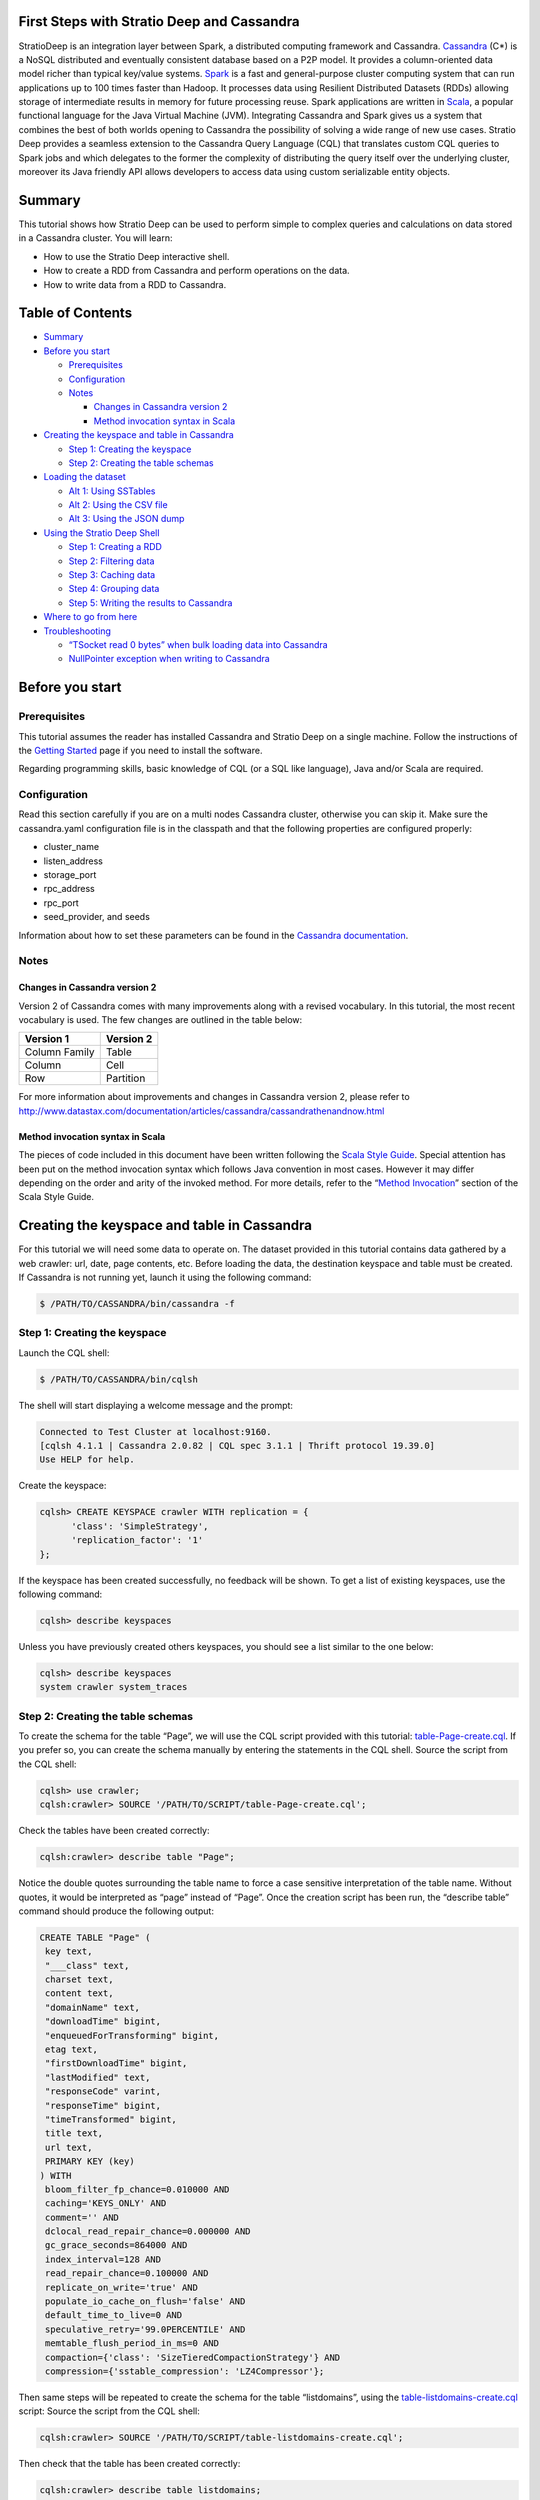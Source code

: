 First Steps with Stratio Deep and Cassandra
===========================================

StratioDeep is an integration layer between Spark, a distributed
computing framework and Cassandra.
`Cassandra <http://cassandra.apache.org/>`__ (C\*) is a NoSQL
distributed and eventually consistent database based on a P2P model. It
provides a column-oriented data model richer than typical key/value
systems. `Spark <http://spark.apache.org/>`__ is a fast and
general-purpose cluster computing system that can run applications up to
100 times faster than Hadoop. It processes data using Resilient
Distributed Datasets (RDDs) allowing storage of intermediate results in
memory for future processing reuse. Spark applications are written in
`Scala <http://www.scala-lang.org/>`__, a popular functional language
for the Java Virtual Machine (JVM). Integrating Cassandra and Spark
gives us a system that combines the best of both worlds opening to
Cassandra the possibility of solving a wide range of new use cases.
Stratio Deep provides a seamless extension to the Cassandra Query
Language (CQL) that translates custom CQL queries to Spark jobs and
which delegates to the former the complexity of distributing the query
itself over the underlying cluster, moreover its Java friendly API
allows developers to access data using custom serializable entity
objects.

Summary
=======

This tutorial shows how Stratio Deep can be used to perform simple to
complex queries and calculations on data stored in a Cassandra cluster.
You will learn:

-  How to use the Stratio Deep interactive shell.
-  How to create a RDD from Cassandra and perform operations on the
   data.
-  How to write data from a RDD to Cassandra.

Table of Contents
=================

-  `Summary <#summary>`__
-  `Before you start <#before-you-start>`__

   -  `Prerequisites <#prerequisites>`__
   -  `Configuration <#configuration>`__
   -  `Notes <#notes>`__

      -  `Changes in Cassandra version
         2 <#changes-in-cassandra-version-2>`__
      -  `Method invocation syntax in
         Scala <#method-invocation-syntax-in-scala>`__

-  `Creating the keyspace and table in
   Cassandra <#creating-the-keyspace-and-table-in-cassandra>`__

   -  `Step 1: Creating the keyspace <#step-1-creating-the-keyspace>`__
   -  `Step 2: Creating the table
      schemas <#step-2-creating-the-table-schemas>`__

-  `Loading the dataset <#loading-the-dataset>`__

   -  `Alt 1: Using SSTables <#alt-1-using-sstables>`__
   -  `Alt 2: Using the CSV file <#alt-2-using-the-csv-file>`__
   -  `Alt 3: Using the JSON dump <#alt-3-using-the-json-dump>`__

-  `Using the Stratio Deep Shell <#using-the-stratio-deep-shell>`__

   -  `Step 1: Creating a RDD <#step-1-creating-a-rdd>`__
   -  `Step 2: Filtering data <#step-2-filtering-data>`__
   -  `Step 3: Caching data <#step-3-caching-data>`__
   -  `Step 4: Grouping data <#step-4-grouping-data>`__
   -  `Step 5: Writing the results to
      Cassandra <#step-5-writing-the-results-to-cassandra>`__

-  `Where to go from here <#where-to-go-from-here>`__
-  `Troubleshooting <#troubleshooting>`__

   -  `“TSocket read 0 bytes” when bulk loading data into
      Cassandra <#tsocket-read-0-bytes-when-bulk-loading-data-into-cassandra>`__
   -  `NullPointer exception when writing to
      Cassandra <#nullpointer-exception-when-writing-to-cassandra>`__

Before you start
================

Prerequisites
-------------

This tutorial assumes the reader has installed Cassandra and Stratio
Deep on a single machine. Follow the instructions of the `Getting
Started </getting-started.html>`__ page if you need to install the
software.

Regarding programming skills, basic knowledge of CQL (or a SQL like
language), Java and/or Scala are required.

Configuration
-------------

Read this section carefully if you are on a multi nodes Cassandra
cluster, otherwise you can skip it. Make sure the cassandra.yaml
configuration file is in the classpath and that the following properties
are configured properly:

-  cluster\_name
-  listen\_address
-  storage\_port
-  rpc\_address
-  rpc\_port
-  seed\_provider, and seeds

Information about how to set these parameters can be found in the
`Cassandra
documentation <http://www.datastax.com/documentation/cassandra/2.0/webhelp/index.html#cassandra/configuration/../../cassandra/configuration/configCassandra_yaml_r.html>`__.

Notes
-----

Changes in Cassandra version 2
~~~~~~~~~~~~~~~~~~~~~~~~~~~~~~

Version 2 of Cassandra comes with many improvements along with a revised
vocabulary. In this tutorial, the most recent vocabulary is used. The
few changes are outlined in the table below:

+-----------------+-------------+
| Version 1       | Version 2   |
+=================+=============+
| Column Family   | Table       |
+-----------------+-------------+
| Column          | Cell        |
+-----------------+-------------+
| Row             | Partition   |
+-----------------+-------------+

For more information about improvements and changes in Cassandra version
2, please refer to
http://www.datastax.com/documentation/articles/cassandra/cassandrathenandnow.html

Method invocation syntax in Scala
~~~~~~~~~~~~~~~~~~~~~~~~~~~~~~~~~

The pieces of code included in this document have been written following
the `Scala Style Guide <http://docs.scala-lang.org/style/>`__. Special
attention has been put on the method invocation syntax which follows
Java convention in most cases. However it may differ depending on the
order and arity of the invoked method. For more details, refer to the
“\ `Method
Invocation <http://docs.scala-lang.org/style/method-invocation.html>`__\ ”
section of the Scala Style Guide.

Creating the keyspace and table in Cassandra
============================================

For this tutorial we will need some data to operate on. The dataset
provided in this tutorial contains data gathered by a web crawler: url,
date, page contents, etc. Before loading the data, the destination
keyspace and table must be created. If Cassandra is not running yet,
launch it using the following command:

.. code:: shell-session

    $ /PATH/TO/CASSANDRA/bin/cassandra -f

Step 1: Creating the keyspace
-----------------------------

Launch the CQL shell:

.. code:: shell-session

    $ /PATH/TO/CASSANDRA/bin/cqlsh

The shell will start displaying a welcome message and the prompt:

.. code:: shell-session

    Connected to Test Cluster at localhost:9160.
    [cqlsh 4.1.1 | Cassandra 2.0.82 | CQL spec 3.1.1 | Thrift protocol 19.39.0]
    Use HELP for help.

Create the keyspace:

.. code:: shell-session

    cqlsh> CREATE KEYSPACE crawler WITH replication = {
          'class': 'SimpleStrategy',
          'replication_factor': '1'
    };

If the keyspace has been created successfully, no feedback will be
shown. To get a list of existing keyspaces, use the following command:

.. code:: shell-session

    cqlsh> describe keyspaces

Unless you have previously created others keyspaces, you should see a
list similar to the one below:

.. code:: shell-session

    cqlsh> describe keyspaces
    system crawler system_traces

Step 2: Creating the table schemas
----------------------------------

To create the schema for the table “Page”, we will use the CQL script
provided with this tutorial:
`table-Page-create.cql <resources/table-Page-create.cql>`__. If you
prefer so, you can create the schema manually by entering the statements
in the CQL shell. Source the script from the CQL shell:

.. code:: shell-session

    cqlsh> use crawler;
    cqlsh:crawler> SOURCE '/PATH/TO/SCRIPT/table-Page-create.cql';

Check the tables have been created correctly:

.. code:: shell-session

     cqlsh:crawler> describe table "Page";

Notice the double quotes surrounding the table name to force a case
sensitive interpretation of the table name. Without quotes, it would be
interpreted as “page” instead of “Page”. Once the creation script has
been run, the “describe table” command should produce the following
output:

.. code:: shell-session

    CREATE TABLE "Page" (
     key text,
     "___class" text,
     charset text,
     content text,
     "domainName" text,
     "downloadTime" bigint,
     "enqueuedForTransforming" bigint,
     etag text,
     "firstDownloadTime" bigint,
     "lastModified" text,
     "responseCode" varint,
     "responseTime" bigint,
     "timeTransformed" bigint,
     title text,
     url text,
     PRIMARY KEY (key)
    ) WITH
     bloom_filter_fp_chance=0.010000 AND
     caching='KEYS_ONLY' AND
     comment='' AND
     dclocal_read_repair_chance=0.000000 AND
     gc_grace_seconds=864000 AND
     index_interval=128 AND
     read_repair_chance=0.100000 AND
     replicate_on_write='true' AND
     populate_io_cache_on_flush='false' AND
     default_time_to_live=0 AND
     speculative_retry='99.0PERCENTILE' AND
     memtable_flush_period_in_ms=0 AND
     compaction={'class': 'SizeTieredCompactionStrategy'} AND
     compression={'sstable_compression': 'LZ4Compressor'};

Then same steps will be repeated to create the schema for the table
“listdomains”, using the
`table-listdomains-create.cql <resources/table-listdomains-create.cql>`__
script: Source the script from the CQL shell:

.. code:: shell-session

    cqlsh:crawler> SOURCE '/PATH/TO/SCRIPT/table-listdomains-create.cql';

Then check that the table has been created correctly:

.. code:: shell-session

    cqlsh:crawler> describe table listdomains;

Once the creation script has been run, the “describe table” command
should produce the following output:

.. code:: shell-session

    CREATE TABLE listdomains (
     domain text,
     num_pages int,
     PRIMARY KEY (domain)
    ) WITH
     bloom_filter_fp_chance=0.010000 AND
     caching='KEYS_ONLY' AND
     comment='' AND
     dclocal_read_repair_chance=0.000000 AND
     gc_grace_seconds=864000 AND
     index_interval=128 AND
     read_repair_chance=0.100000 AND
     replicate_on_write='true' AND
     populate_io_cache_on_flush='false' AND
     default_time_to_live=0 AND
     speculative_retry='99.0PERCENTILE' AND
     memtable_flush_period_in_ms=0 AND
     compaction={'class': 'SizeTieredCompactionStrategy'} AND
     compression={'sstable_compression': 'SnappyCompressor'};

Loading the dataset
===================

The data can be loaded using three different methods:

-  Alt 1: Using SSTables: through the *sstableloader* utility
-  Alt 2: Using the CSV file: copying the data from the file into the
   table (very similar to the COPY TO statement of SQL databases)
-  Alt 3: Using the JSON dump: through the *json2sstable* utility

Data loaded using the *json2sstable* method will not be available until
the database is restarted. In contrast, data loaded with *sstableloader*
or copied from CSV will be available immediately. Given that the
*json2sstable* method is primarily intended for testing and debugging
purposes, we do not recommend using it outside those scenarios.
Nonetheless we include it in this tutorial for completion.

Alt 1: Using SSTables
---------------------

We will use sttableloader to load the Page table contents
(`crawler-Page.tgz <http://docs.openstratio.org/resources/datasets/crawler-Page.tgz>`__).
The listdomains one will remain empty for now, we will use it later to
store results of operations computed on “Page”:

.. code:: shell-session

    $ cd /PATH/TO/DATASET
    $ tar -zxvf crawler-Page.tgz
    $ sstableloader -d localhost crawler/Page/

You should get an output similar to the following:

.. code:: shell-session

    Established connection to initial hosts
    Opening sstables and calculating sections to stream
    Streaming relevant part of crawler/Page/crawler-Page-jb-5-Data.db crawler/Page/crawler-Page-jb-6-Data.db to [/127.0.0.1]
    progress: [/127.0.0.1 2/2 (100%)] [total: 100% - 14MB/s (avg: 18MB/s)]

Open a CQL shell to verify the data has been correctly loaded:

.. code:: shell-session

    cqlsh> use crawler;
    cqlsh:crawler> select count(*) from "Page" limit 30000;

There should be 21992 rows in the table.

Alt 2: Using the CSV file
-------------------------

-  Start the CQL shell.
-  Enter the following statements to load the content of the CSV file
   (`crawler-Page.csv <http://docs.openstratio.org/resources/datasets/crawler-Page.csv>`__)
   into the table:

.. code:: shell-session

    cqlsh> use crawler;
    cqlsh:crawler> copy "Page" (key, "___class", charset, content, domainName, downloadTime, enqueuedForTransforming, etag, firstDownloadTime, lastModified, responseCode, responseTime, timeTransformed, title, url)
      from '/PATH/TO/FILE/crawler-Page.csv'
      with header='true';

Once the process has completed, you should see a message saying 21992
rows have been imported. You can double-check using:

.. code:: shell-session

    cqlsh:crawler> select count(*) from "Page" limit 30000;

Alt 3: Using the JSON dump
--------------------------

As stated at the beginning of this section, this method is not
recommended other than for testing and debugging purposes. Use
json2sstable to import the JSON data
(`crawler-Page.json <http://docs.openstratio.org/resources/datasets/crawler-Page.json>`__):

.. code:: shell-session

     $ cd /PATH/TO/FILE/
     $ json2sstable -K crawler -c Page crawler-Page.json /var/cassandra/data/crawler/Page/crawler-Page-jb-1-Data.db

That will produce the following output:

.. code:: shell-session

    Importing 21992 keys...
    Currently imported 1891 keys.
    21992 keys imported successfully.

Start the CQL shell and check there are 21992 rows in the “Page” table:

.. code:: shell-session

    cqlsh> use crawler;
    cqlsh:crawler> select count(*) from "Page" limit 30000;

If not, then restart your Cassandra cluster (service cassandra restart).
The data should become visible upon restart.

Using the Stratio Deep Shell
============================

The Stratio Deep shell provides a Scala interpreter that allows for
interactive calculations on Cassandra RDDs. In this section, you are
going to learn how to create RDDs of the Cassandra dataset we imported
in the previous section and how to make basic operations on them. Start
the shell:

.. code:: shell-session

    $ stratio-deep-shell

A welcome screen will be displayed (figure 2).

.. figure:: images/t10-deepshell.png
   :alt: Stratio Deep shell Welcome Screen

   Stratio Deep shell Welcome Screen
Figure 2: The Stratio Deep shell welcome screen

Step 1: Creating a RDD
----------------------

When using the Stratio Deep shell, a deepContext object has been created
already and is available for use. The deepContext is created from the
SparkContext and tells Stratio Deep how to access the cluster. However
the RDD needs more information to access Cassandra data such as the
keyspace and table names. By default, the RDD will try to connect to
“localhost” on port “9160”, this can be overridden by setting the host
and port properties of the configuration object: Define a configuration
object for the RDD that contains the connection string for Cassandra,
namely the keyspace and the table name:

.. code:: shell-session

    scala> val config : CassandraDeepJobConfig[Cells] = CassandraConfigFactory.create().host("localhost").rpcPort(9160).keyspace("crawler").table("Page").initialize

Create an RDD in the Deep context using the configuration object:

.. code:: shell-session

    scala> val rdd: RDD[Cells] = deepContext.createRDD(config)

Step 2: Filtering data
----------------------

The CassandraRDD class provides a filter method that returns a new RDD
containing only the elements that satisfy a predicate. We will use it to
obtain a RDD with pages from domains containing the “abc.es” string:

.. code:: shell-session

    scala> val containsAbcRDD = rdd filter {c :Cells => c.getCellByName("domainName").getCellValue.asInstanceOf[String].contains("abc.es") }

Count the number of rows in the resulting object:

.. code:: shell-session

    scala> containsAbcRDD.count

Step 3: Caching data
--------------------

The RDD class, extended by CassandraRDD, provides a straightforward
method for caching:

.. code:: shell-session

    scala> val containsAbcCached = containsAbcRDD.cache

In turn, cached RDD can be filtered the same way it is done on
non-cached RDDs. In this case, the content of the RDD is filtered on the
“responseCode” column:

.. code:: shell-session

    scala> val responseOkCached = containsAbcCached filter { c:Cells => c.getCellByName("responseCode").getCellValue == java.math.BigInteger.valueOf(200) }

Step 4: Grouping data
---------------------

A two steps method can be used to group data. Firstly the data is
transformed into a list of key-value pairs and then grouped by key.
Transformation into key-value pairs:

.. code:: shell-session

    scala> val byDomainPairs = rdd map { c:Cells => (c.getCellByName("domainName").getCellValue.asInstanceOf[String], c) }

Grouping by domain name:

.. code:: shell-session

    scala> val domainsGroupedByKey = byDomainPairs.groupByKey

Count the number of pages for each domain:

.. code:: shell-session

    scala> val numPagePerDomainPairs = domainsGroupedByKey map { t:(String, Iterable[Cells]) => ( t._1, t._2.size ) }

Step 5: Writing the results to Cassandra
----------------------------------------

From the previous step we have a RDD object “numPagePerDomainPairs” that
contains pairs of domain name (String) and the number of pages for that
domain (Integer). To write this result to the listdomains table, we will
need a configuration that binds the RDD to the given table and then
write its content to Cassandra using that configuration. The first step
is to get valid objects to write to Cassandra: cells. Cassandra cells
for populating the “listdomains” table are obtained by applying a
transformation function to the tuples of the CassandraRDD object
“numPagePerDomainPairs” to construct the cells:

.. code:: shell-session

    scala> val outputRDD: RDD[Cells] = numPagePerDomainPairs map {
          t: (String, Int) =>
            val c1 = CassandraCell.create("domain", t._1, true, false);
            val c2 = CassandraCell.create("num_pages", t._2);
            new Cells("crawler", c1, c2)
        }

Now that we have a RDD of cells to be written, we create the new
configuration for the listdomains table:

.. code:: shell-session

    scala> val outputConfig = CassandraConfigFactory.createWriteConfig().host("localhost").rpcPort(9160).keyspace("crawler").table("listdomains").createTableOnWrite(true).initialize

Then write the outRDD to Cassandra:

.. code:: shell-session

    scala> DeepSparkContext.saveRDD(outputRDD, outputConfig)

To check that the data has been correctly written to Cassandra, exit the
Deep shell, open a CQL shell and look at the contents of the
“listdomains” table:

.. code:: shell-session

    $ cqlsh
    cqlsh> use crawler;
    cqlsh:crawler> select * from listdomains;

Where to go from here
=====================

Congratulations! You have completed the “First steps with Stratio Deep”
tutorial. If you want to learn more, we recommend the "`Creating an
Entity Object for Stratio Deep and
Cassandra <t30-entity-object-cassandra.html>`__\ " tutorial.

Troubleshooting
===============

In this section we describe the most common problems that can be
encountered when following this tutorial. For errors not reported here,
please refer to the documentation of the issuing component.

“TSocket read 0 bytes” when bulk loading data into Cassandra
------------------------------------------------------------

This error may occur when copying a CSV file into a table:

.. code:: shell-session

    cqlsh:crawler> copy "Page" (...) from 'crawler-Page.csv' with header='true';

    TSocket read 0 bytes

It usually kills the Cassandra process. The most likely reason for this
error is having insufficient memory for the heap. Try to increase the
maximum heap size in your cassandra-env.sh file by uncommenting the
following lines:

.. code:: bash

    MAX_HEAP_SIZE="4G"
    HEAP_NEWSIZE="800M"

Those are the default values provided in the configuration file and they
should work for a machine with more than 4Gb of memory. Depending on
your machine, you may try different values. Do not forget to stop and
restart your Cassandra service after changing those parameters.

.. code:: shell-session

    $ /PATH/TO/CASSANDRA/bin/cassandra -f

NullPointer exception when writing to Cassandra
-----------------------------------------------

The error looks like the following:

.. code:: shell-session

    ERROR [Executor task launch worker-2] Executor:86 - Exception in task ID xxxx
    java.lang.NullPointerException at org.apache.cassandra.dht.Murmur3Partitioner.getToken(Murmur3Partitioner.java:89)
    ...

The most likely reason is a missing PRIMARY KEY in the destination table
or that the corresponding cell has not been defined as a partition key
from Stratio Deep. Make sure the partition key parameter has been set to
true when defining the cell corresponding to, or part of, the PRIMARY
KEY:

.. code:: shell-session

    val domainNameCell = Cell.create("domain", t._1, true, false);
